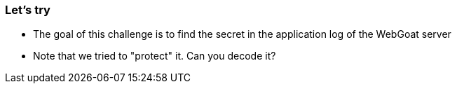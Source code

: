 === Let's try

- The goal of this challenge is to find the secret in the application log of the WebGoat server
- Note that we tried to "protect" it. Can you decode it?